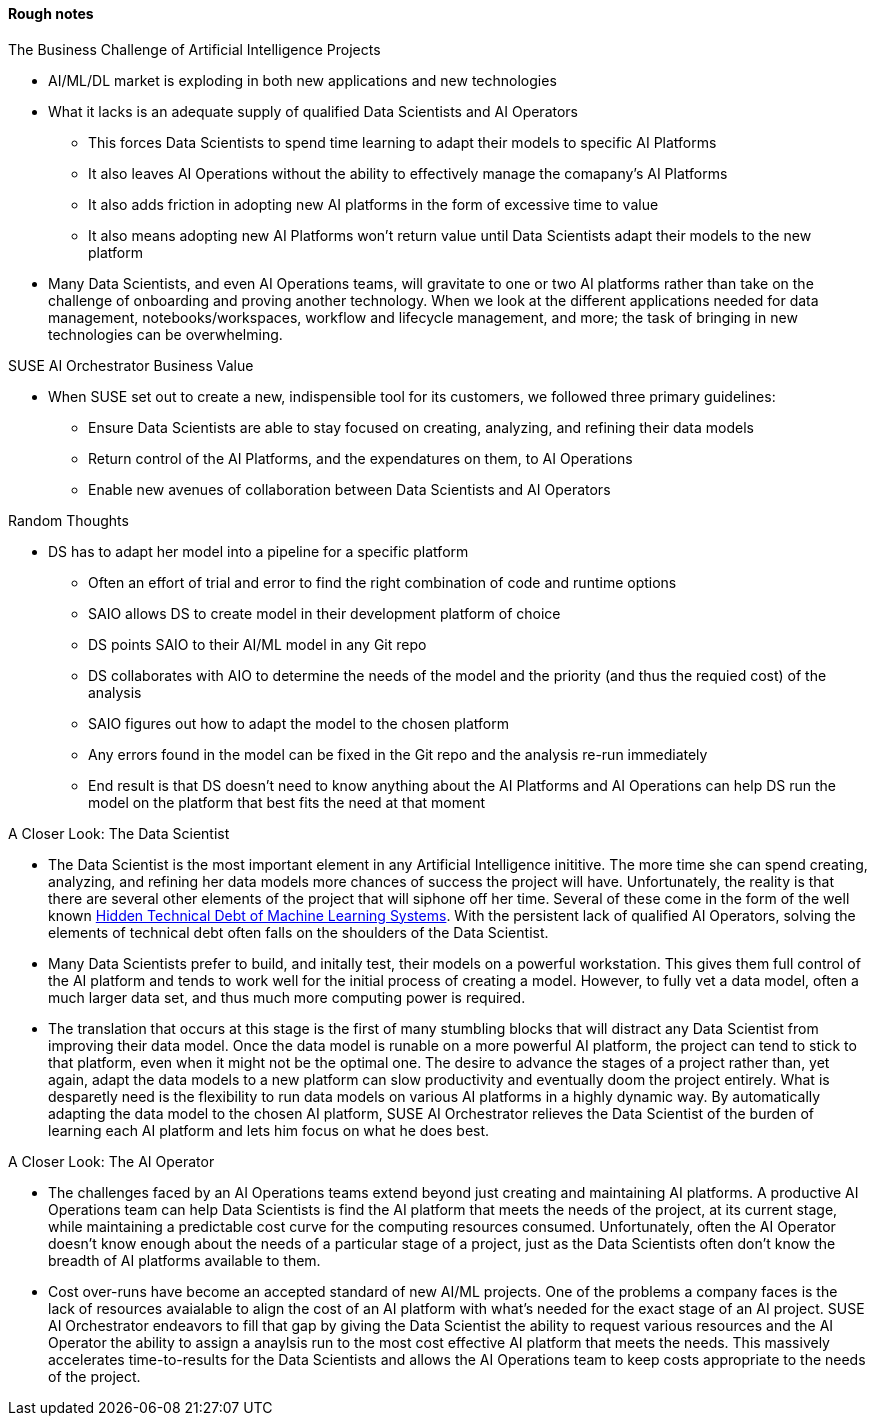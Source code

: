 
#### Rough notes

.The Business Challenge of Artificial Intelligence Projects
* AI/ML/DL market is exploding in both new applications and new technologies
* What it lacks is an adequate supply of qualified Data Scientists and AI Operators
** This forces Data Scientists to spend time learning to adapt their models to specific AI Platforms
** It also leaves AI Operations without the ability to effectively manage the comapany's AI Platforms 
** It also adds friction in adopting new AI platforms in the form of excessive time to value
** It also means adopting new AI Platforms won't return value until Data Scientists adapt their models to the new platform
* Many Data Scientists, and even AI Operations teams, will gravitate to one or two AI platforms rather than take on the challenge of onboarding and proving another technology. When we look at the different applications needed for data management, notebooks/workspaces, workflow and lifecycle management, and more; the task of bringing in new technologies can be overwhelming.



.SUSE AI Orchestrator Business Value
* When SUSE set out to create a new, indispensible tool for its customers, we followed three primary guidelines:
** Ensure Data Scientists are able to stay focused on creating, analyzing, and refining their data models
** Return control of the AI Platforms, and the expendatures on them, to AI Operations
** Enable new avenues of collaboration between Data Scientists and AI Operators

.Random Thoughts
* DS has to adapt her model into a pipeline for a specific platform
** Often an effort of trial and error to find the right combination of code and runtime options
** SAIO allows DS to create model in their development platform of choice 
** DS points SAIO to their AI/ML model in any Git repo 
** DS collaborates with AIO to determine the needs of the model and the priority (and thus the requied cost) of the analysis
** SAIO figures out how to adapt the model to the chosen platform
** Any errors found in the model can be fixed in the Git repo and the analysis re-run immediately
** End result is that DS doesn't need to know anything about the AI Platforms and AI Operations can help DS run the model on the platform that best fits the need at that moment

.A Closer Look: The Data Scientist
* The Data Scientist is the most important element in any Artificial Intelligence inititive. The more time she can spend creating, analyzing, and refining her data models more chances of success the project will have. Unfortunately, the reality is that there are several other elements of the project that will siphone off her time. Several of these come in the form of the well known https://papers.nips.cc/paper/5656-hidden-technical-debt-in-machine-learning-systems.pdf[Hidden Technical Debt of Machine Learning Systems]. With the persistent lack of qualified AI Operators, solving the elements of technical debt often falls on the shoulders of the Data Scientist.
* Many Data Scientists prefer to build, and initally test, their models on a powerful workstation. This gives them full control of the AI platform and tends to work well for the initial process of creating a model. However, to fully vet a data model, often a much larger data set, and thus much more computing power is required. 
* The translation that occurs at this stage is the first of many stumbling blocks that will distract any Data Scientist from improving their data model. Once the data model is runable on a more powerful AI platform, the project can tend to stick to that platform, even when it might not be the optimal one. The desire to advance the stages of a project rather than, yet again, adapt the data models to a new platform can slow productivity and eventually doom the project entirely. What is desparetly need is the flexibility to run data models on various AI platforms in a highly dynamic way. By automatically adapting the data model to the chosen AI platform, SUSE AI Orchestrator relieves the Data Scientist of the burden of learning each AI platform and lets him focus on what he does best.

.A Closer Look: The AI Operator
* The challenges faced by an AI Operations teams extend beyond just creating and maintaining AI platforms. A productive AI Operations team can help Data Scientists is find the AI platform that meets the needs of the project, at its current stage, while maintaining a predictable cost curve for the computing resources consumed. Unfortunately, often the AI Operator doesn't know enough about the needs of a particular stage of a project, just as the Data Scientists often don't know the breadth of AI platforms available to them. 
* Cost over-runs have become an accepted standard of new AI/ML projects. One of the problems a company faces is the lack of resources avaialable to align the cost of an AI platform with what's needed for the exact stage of an AI project. SUSE AI Orchestrator endeavors to fill that gap by giving the Data Scientist the ability to request various resources and the AI Operator the ability to assign a anaylsis run to the most cost effective AI platform that meets the needs. This massively accelerates time-to-results for the Data Scientists and allows the AI Operations team to keep costs appropriate to the needs of the project.





// vim: set syntax=asciidoc:
